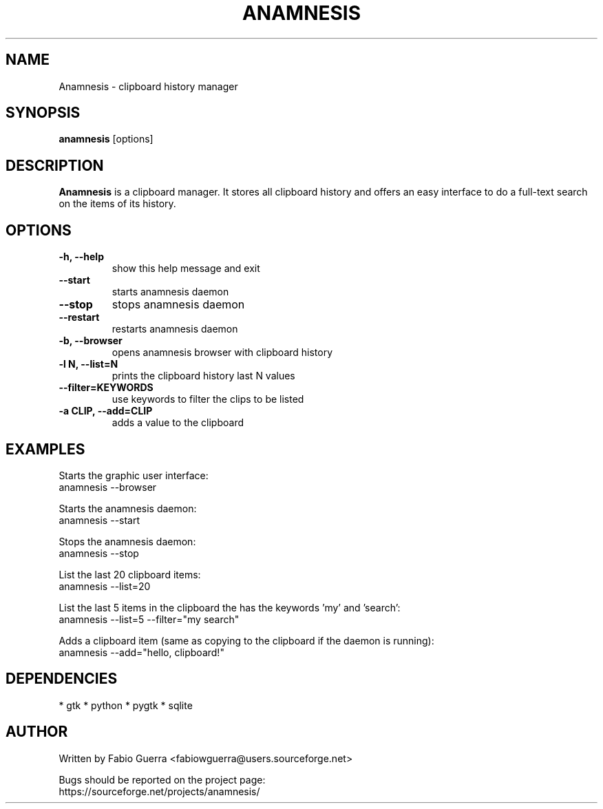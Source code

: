 .\" Process this file with
.\" groff -man -Tascii anamnesis.1
.\"

.TH ANAMNESIS 1 "JULY 2010"

.SH NAME

Anamnesis \- clipboard history manager


.SH SYNOPSIS

.B anamnesis
[options]


.SH DESCRIPTION

.B Anamnesis
is a clipboard manager. It stores all clipboard history and offers
an easy interface to do a full-text search on the items of its history.


.SH OPTIONS

.TP
.B -h, --help           
show this help message and exit

.TP
.B --start              
starts anamnesis daemon

.TP
.B --stop               
stops anamnesis daemon

.TP
.B --restart            
restarts anamnesis daemon

.TP
.B -b, --browser        
opens anamnesis browser with clipboard history

.TP
.B -l N, --list=N       
prints the clipboard history last N values

.TP
.B --filter=KEYWORDS    
use keywords to filter the clips to be listed

.TP
.B -a CLIP, --add=CLIP  
adds a value to the clipboard


.SH EXAMPLES

  Starts the graphic user interface:
      anamnesis --browser

  Starts the anamnesis daemon:
      anamnesis --start

  Stops the anamnesis daemon:
      anamnesis --stop

  List the last 20 clipboard items:
      anamnesis --list=20

  List the last 5 items in the clipboard the has the keywords 'my' and 'search':
      anamnesis --list=5 --filter="my search"

  Adds a clipboard item (same as copying to the clipboard if the daemon is running):
      anamnesis --add="hello, clipboard!"


.SH DEPENDENCIES

* gtk
* python
* pygtk
* sqlite


.SH AUTHOR

Written by Fabio Guerra <fabiowguerra@users.sourceforge.net>

Bugs should be reported on the project page:
  https://sourceforge.net/projects/anamnesis/

